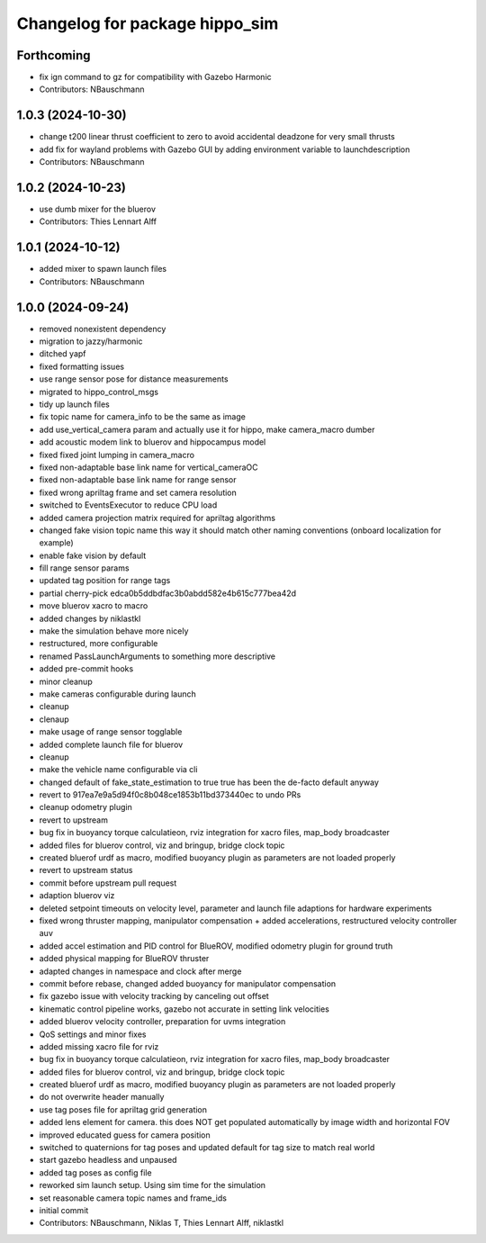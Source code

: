 ^^^^^^^^^^^^^^^^^^^^^^^^^^^^^^^
Changelog for package hippo_sim
^^^^^^^^^^^^^^^^^^^^^^^^^^^^^^^

Forthcoming
-----------
* fix ign command to gz for compatibility with Gazebo Harmonic
* Contributors: NBauschmann

1.0.3 (2024-10-30)
------------------
* change t200 linear thrust coefficient to zero to avoid accidental deadzone for very small thrusts
* add fix for wayland problems with Gazebo GUI by adding environment variable to launchdescription
* Contributors: NBauschmann

1.0.2 (2024-10-23)
------------------
* use dumb mixer for the bluerov
* Contributors: Thies Lennart Alff

1.0.1 (2024-10-12)
------------------
* added mixer to spawn launch files
* Contributors: NBauschmann

1.0.0 (2024-09-24)
------------------
* removed nonexistent dependency
* migration to jazzy/harmonic
* ditched yapf
* fixed formatting issues
* use range sensor pose for distance measurements
* migrated to hippo_control_msgs
* tidy up launch files
* fix topic name for camera_info to be the same as image
* add use_vertical_camera param and actually use it for hippo, make camera_macro dumber
* add acoustic modem link to bluerov and hippocampus model
* fixed fixed joint lumping in camera_macro
* fixed non-adaptable base link name for vertical_cameraOC
* fixed non-adaptable base link name for range sensor
* fixed wrong apriltag frame and set camera resolution
* switched to EventsExecutor to reduce CPU load
* added camera projection matrix required for apriltag algorithms
* changed fake vision topic name
  this way it should match other naming conventions (onboard localization
  for example)
* enable fake vision by default
* fill range sensor params
* updated tag position for range tags
* partial cherry-pick edca0b5ddbdfac3b0abdd582e4b615c777bea42d
* move bluerov xacro to macro
* added changes by niklastkl
* make the simulation behave more nicely
* restructured, more configurable
* renamed PassLaunchArguments to something more descriptive
* added pre-commit hooks
* minor cleanup
* make cameras configurable during launch
* cleanup
* clenaup
* make usage of range sensor togglable
* added complete launch file for bluerov
* cleanup
* make the vehicle name configurable via cli
* changed default of fake_state_estimation to true
  true has been the de-facto default anyway
* revert to 917ea7e9a5d94f0c8b048ce1853b11bd373440ec to undo PRs
* cleanup odometry plugin
* revert to upstream
* bug fix in buoyancy torque calculatieon, rviz integration for xacro files, map_body broadcaster
* added files for bluerov control, viz and bringup, bridge clock topic
* created bluerof urdf as macro, modified buoyancy plugin as parameters are not loaded properly
* revert to upstream status
* commit before upstream pull request
* adaption bluerov viz
* deleted setpoint timeouts on velocity level, parameter and launch file adaptions for hardware experiments
* fixed wrong thruster mapping, manipulator compensation + added accelerations, restructured velocity controller auv
* added accel estimation and PID control for BlueROV, modified odometry plugin for ground truth
* added physical mapping for BlueROV thruster
* adapted changes in namespace and clock after merge
* commit before rebase, changed added buoyancy for manipulator compensation
* fix gazebo issue with velocity tracking by canceling out offset
* kinematic control pipeline works, gazebo not accurate in setting link velocities
* added bluerov velocity controller, preparation for uvms integration
* QoS settings and minor fixes
* added missing xacro file for rviz
* bug fix in buoyancy torque calculatieon, rviz integration for xacro files, map_body broadcaster
* added files for bluerov control, viz and bringup, bridge clock topic
* created bluerof urdf as macro, modified buoyancy plugin as parameters are not loaded properly
* do not overwrite header manually
* use tag poses file for apriltag grid generation
* added lens element for camera. this does NOT get populated automatically by image width and horizontal FOV
* improved educated guess for camera position
* switched to quaternions for tag poses and updated default for tag size to match real world
* start gazebo headless and unpaused
* added tag poses as config file
* reworked sim launch setup. Using sim time for the simulation
* set reasonable camera topic names and frame_ids
* initial commit
* Contributors: NBauschmann, Niklas T, Thies Lennart Alff, niklastkl
